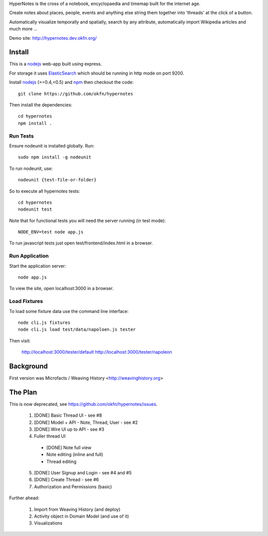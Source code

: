 HyperNotes is the cross of a notebook, encyclopaedia and timemap built for the
internet age.

Create notes about places, people, events and anything else string them
together into 'threads' at the click of a button.

Automatically visualize temporally and spatially, search by any attribute,
automatically import Wikipedia articles and much more ...

Demo site: http://hypernotes.dev.okfn.org/


Install
======= 

This is a nodejs_ web-app built using express.

.. _nodejs: http://nodejs.org/

For storage it uses `ElasticSearch`_ which should be running in http mode on
port 9200.

.. _ElasticSearch: http://www.elasticsearch.org/

Install nodejs_ (>=0.4,<0.5) and npm_ then checkout the code::

  git clone https://github.com/okfn/hypernotes

Then install the dependencies:: 

  cd hypernotes
  npm install . 

.. _npm: http://npmjs.org/


Run Tests
---------

Ensure nodeunit is installed globally. Run::

  sudo npm install -g nodeunit

To run nodeunit, use::

  nodeunit {test-file-or-folder}

So to execute all hypernotes tests::

  cd hypernotes
  nodeunit test

Note that for functional tests you will need the server running (in test mode)::

  NODE_ENV=test node app.js

To run javascript tests just open test/frontend/index.html in a browser.


Run Application
---------------

Start the application server::

  node app.js

To view the site, open localhost:3000 in a browser.

Load Fixtures
-------------

To load some fixture data use the command line interface::

  node cli.js fixtures
  node cli.js load test/data/napoloen.js tester

Then visit:

  http://localhost:3000/tester/default
  http://localhost:3000/tester/napoleon


Background
==========

First version was Microfacts / Weaving History <http://weavinghistory.org>

The Plan
========

This is now deprecated, see https://github.com/okfn/hypernotes/issues.

  1. [DONE] Basic Thread UI - see #8
  2. [DONE] Model + API - Note, Thread, User - see #2
  3. [DONE] Wire UI up to API - see #3
  4. Fuller thread UI

    * [DONE] Note full view
    * Note editing (inline and full)
    * Thread editing

  5. [DONE] User Signup and Login - see #4 and #5
  6. [DONE] Create Thread - see #6
  7. Authorization and Permissions (basic)

Further ahead:

  1. Import from Weaving History (and deploy)
  2. Activity object in Domain Model (and use of it)
  3. Visualizations

